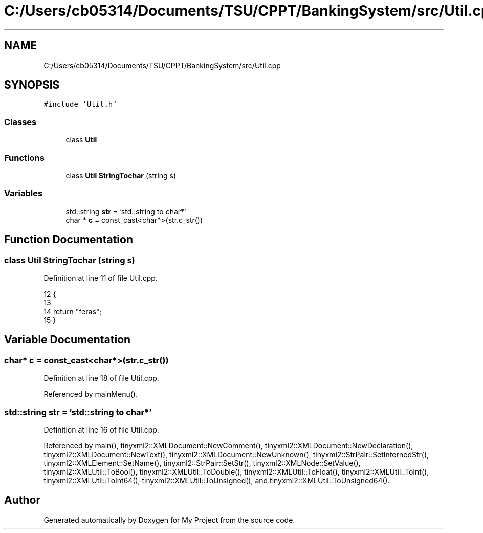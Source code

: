 .TH "C:/Users/cb05314/Documents/TSU/CPPT/BankingSystem/src/Util.cpp" 3 "Sun Feb 16 2020" "My Project" \" -*- nroff -*-
.ad l
.nh
.SH NAME
C:/Users/cb05314/Documents/TSU/CPPT/BankingSystem/src/Util.cpp
.SH SYNOPSIS
.br
.PP
\fC#include 'Util\&.h'\fP
.br

.SS "Classes"

.in +1c
.ti -1c
.RI "class \fBUtil\fP"
.br
.in -1c
.SS "Functions"

.in +1c
.ti -1c
.RI "class \fBUtil\fP \fBStringTochar\fP (string s)"
.br
.in -1c
.SS "Variables"

.in +1c
.ti -1c
.RI "std::string \fBstr\fP = 'std::string to char*'"
.br
.ti -1c
.RI "char * \fBc\fP = const_cast<char*>(str\&.c_str())"
.br
.in -1c
.SH "Function Documentation"
.PP 
.SS "class \fBUtil\fP StringTochar (string s)"

.PP
Definition at line 11 of file Util\&.cpp\&.
.PP
.nf
12 {
13 
14     return "feras";
15 }
.fi
.SH "Variable Documentation"
.PP 
.SS "char* c = const_cast<char*>(str\&.c_str())"

.PP
Definition at line 18 of file Util\&.cpp\&.
.PP
Referenced by mainMenu()\&.
.SS "std::string str = 'std::string to char*'"

.PP
Definition at line 16 of file Util\&.cpp\&.
.PP
Referenced by main(), tinyxml2::XMLDocument::NewComment(), tinyxml2::XMLDocument::NewDeclaration(), tinyxml2::XMLDocument::NewText(), tinyxml2::XMLDocument::NewUnknown(), tinyxml2::StrPair::SetInternedStr(), tinyxml2::XMLElement::SetName(), tinyxml2::StrPair::SetStr(), tinyxml2::XMLNode::SetValue(), tinyxml2::XMLUtil::ToBool(), tinyxml2::XMLUtil::ToDouble(), tinyxml2::XMLUtil::ToFloat(), tinyxml2::XMLUtil::ToInt(), tinyxml2::XMLUtil::ToInt64(), tinyxml2::XMLUtil::ToUnsigned(), and tinyxml2::XMLUtil::ToUnsigned64()\&.
.SH "Author"
.PP 
Generated automatically by Doxygen for My Project from the source code\&.
